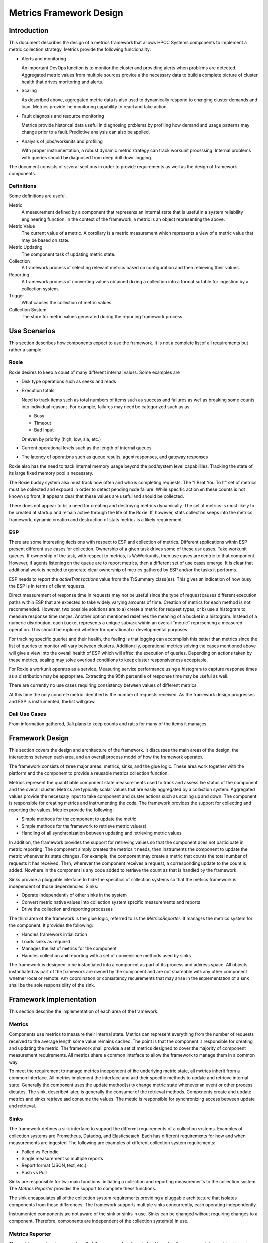 ========================
Metrics Framework Design
========================

************
Introduction
************

This document describes the design of a metrics framework that allows HPCC Systems components to
implement a metric collection strategy. Metrics provide the following functionality:

* Alerts and monitoring

  An important DevOps function is to monitor the cluster and providing alerts when
  problems are detected. Aggregated metric values from multiple sources provide a
  the necessary data to build a complete picture of cluster health that drives
  monitoring and alerts.

* Scaling

  As described above, aggregated metric data is also used to dynamically respond to changing
  cluster demands and load. Metrics provide the monitoring capability to react and take
  action

* Fault diagnosis and resource monitoring

  Metrics provide historical data useful in diagnosing problems by profiling how demand and
  usage patterns may change prior to a fault. Predictive analysis can also be applied.

* Analysis of jobs/workunits and profiling

  With proper instrumentation, a robust dynamic metric strategy can track workunit
  processing. Internal problems with queries should be diagnosed from deep drill down logging.

The document consists of several sections in order to provide requirements as well as
the design of framework components.

Definitions
===============
Some definitions are useful.

Metric
  A measurement defined by a component that represents an internal state that is useful in a system
  reliability engineering function. In the context of the framework, a metric is an object representing
  the above.

Metric Value
  The current value of a metric. A corollary is a metric measurement which represents a view of a metric
  value that may be based on state.

Metric Updating
  The component task of updating metric state.

Collection
  A framework process of selecting relevant metrics based on configuration and then retrieving
  their values.

Reporting
  A framework process of converting values obtained during a collection into a format suitable for
  ingestion by a collection system.

Trigger
  What causes the collection of metric values.

Collection System
  The store for metric values generated during the reporting framework process.


*************
Use Scenarios
*************
This section describes how components expect to use the framework. It is not a complete list of all
requirements but rather a sample.


Roxie
=====
Roxie desires to keep a count of many different internal values. Some examples are

* Disk type operations such as seeks and reads
* Execution totals

  Need to track items such as total numbers of items such as success and failures
  as well as breaking some counts into individual reasons. For example, failures
  may need be categorized such as as

  * Busy
  * Timeout
  * Bad input

  Or even by priority (high, low, sla, etc.)

* Current operational levels such as the length of internal queues
* The latency of operations such as queue results, agent responses, and gateway responses

Roxie also has the need to track internal memory usage beyond the pod/system level capabilities.
Tracking the state of its large fixed memory pool is necessary.

The Roxie buddy system also must track how often and who is completing requests. The "I Beat You To It"
set of metrics must be collected and exposed in order to detect pending node failure. While specific
action on these counts is not known up front, it appears clear that these values are useful and should
be collected.

There does not appear to be a need for creating and destroying metrics dynamically. The set of metrics
is most likely to be created at startup and remain active through the life of the Roxie. If, however,
stats collection seeps into the metrics framework, dynamic creation and destruction of stats metrics is
a likely requirement.


ESP
===

There are some interesting decisions with respect to ESP and collection of metrics. Different
applications within ESP present different use cases for collection. Ownership of a given task drives
some of these use cases. Take workunit queues. If ownership of the task, with respect to metrics, is
WsWorkunits, then use cases are centric to that component. However, if agents listening on the queue
are to report metrics, then a different set of use cases emerge. It is clear that additional work is
needed to generate clear ownership of metrics gathered by ESP and/or the tasks it performs.

ESP needs to report the *activeTransactions* value from the TxSummary class(es). This gives an
indication of how busy the ESP is in terms of client requests.

Direct measurement of response time in requests may not be useful since the type of request causes
different execution paths within ESP that are expected to take widely varying amounts of time. Creation
of metrics for each method is not recommended. However, two possible solutions are to a) create a
metric for request types, or b) use a histogram to measure response time ranges. Another option
mentioned redefines the meaning of a bucket in a histogram. Instead of a numeric distribution,
each bucket represents a unique subtask within an overall "metric" representing a measured operation.
This should be explored whether for operational or developmental purposes.

For tracking specific queries and their health, the feeling is that logging can accomplish this better
than metrics since the list of queries to monitor will vary between clusters. Additionally, operational
metrics solving the cases mentioned above will give a view into the overall health of ESP which will
affect the execution of queries. Depending on actions taken by these metrics, scaling may solve
overload conditions to keep cluster responsiveness acceptable.

For Roxie a workunit operates as a service. Measuring service performance using a histogram to capture
response times as a distribution may be appropriate. Extracting the 95th percentile of response time
may be useful as well.

There are currently no use cases requiring consistency between values of different metrics.

At this time the only concrete metric identified is the number of requests received. As the framework
design progresses and ESP is instrumented, the list will grow.


Dali Use Cases
==============

From information gathered, Dali plans to keep counts and rates for many of the items it manages.


****************
Framework Design
****************

This section covers the design and architecture of the framework. It discusses the main areas of the
design, the interactions between each area, and an overall process model of how the framework operates.

The framework consists of three major areas: metrics, sinks, and the glue logic. These area work
together with the platform and the component to provide a reusable metrics collection function.

Metrics represent the quantifiable component state measurements used to track and assess the status
of the component and the overall cluster. Metrics are typically scalar values that are easily
aggregated by a collection system. Aggregated values provide the necessary input to take component
and cluster actions such as scaling up and down. The component is responsible for creating metrics
and instrumenting the code. The framework provides the support for collecting and reporting the
values. Metrics provide the following:

* Simple methods for the component to update the metric
* Simple methods for the framework to retrieve metric value(s)
* Handling of all synchronization between updating and retrieving metric values

In addition, the framework provides the support for retrieving values so that the component does not
participate in metric reporting. The component simply creates the metrics it needs, then instruments
the component to update the metric whenever its state changes. For example, the component may create
a metric that counts the total number of requests it has received. Then, wherever the component
receives a request, a corresponding update to the count is added. Nowhere in the component is any
code added to retrieve the count as that is handled by the framework.

Sinks provide a pluggable interface to hide the specifics of collection systems so that the metrics
framework is independent of those dependencies. Sinks:

* Operate independently of other sinks in the system
* Convert metric native values into collection system specific measurements and reports
* Drive the collection and reporting processes

The third area of the framework is the glue logic, referred to as the *MetricsReporter*. It manages
the metrics system for the component. It provides the following:

* Handles framework initialization
* Loads sinks as required
* Manages the list of metrics for the component
* Handles collection and reporting with a set of convenience methods used by sinks

The framework is designed to be instantiated into a component as part of its process and address space.
All objects instantiated as part of the framework are owned by the component and are not shareable with
any other component whether local or remote. Any coordination or consistency requirements that may
arise in the implementation of a sink shall be the sole responsibility of the sink.

************************
Framework Implementation
************************
This section describe the implementation of each area of the framework.

Metrics
=======
Components use metrics to measure their internal state. Metrics can represent everything from the
number of requests received to the average length some value remains cached. The point is that the
component is responsible for creating and updating the metric. The framework shall provide a set of
metrics designed to cover the majority of component measurement requirements. All metrics share a
common interface to allow the framework to manage them in a common way.

To meet the requirement to manage metrics independent of the underlying metric state, all metrics
inherit from a common interface. All metrics implement the interface and add their specific methods
to update and retrieve internal state. Generally the component uses the update method(s) to change
metric state whenever an event or other process dictates. The sink, described later, is generally
the consumer of the retrieval methods. Components create and update metrics and sinks retrieve and
consume the values. The metric is responsible for synchronizing access between update and retrieval.

Sinks
===============
The framework defines a sink interface to support the different requirements of a collection systems.
Examples of collection systems are Prometheus, Datadog, and Elasticsearch. Each has different
requirements for how and when measurements are ingested. The following are examples of different
collection system requirements:

* Polled vs Periodic
* Single measurement vs multiple reports
* Report format (JSON, text, etc.)
* Push vs Pull

Sinks are responsible for two main functions: initiating a collection and reporting
measurements to the collection system. The *Metrics Reporter* provides the support to complete
these functions.

The sink encapsulates all of the collection system requirements providing a pluggable architecture that
isolates components from these differences. The framework supports multiple sinks concurrently,
each operating independently.

Instrumented components are not aware of the sink or sinks in use. Sinks can be changed without
requiring changes to a component. Therefore, components are independent of the collection system(s)
in use.


Metrics Reporter
================

The metrics reporter class provides all of the common functions to bind together the component,
the metrics it creates, and the sinks to which measurements are reported. It is responsible for
the following:

* Initialization of the framework
* Managing the metrics created by the component
* Handling collection and reporting as directed by configured sinks


Metrics Implementations
=======================

The sections that follow discuss metric implementations.

Gauge Metric
------------
A gauge metric is a continuously updated value representing the current state of an interesting value
in the component. For example, the amount of memory used in an internal buffer, or the number of
requests waiting on a queue. A gauge metric may increase or decrease in value as needed. Reading the
value of a gauge is a stateless operation in that there are no dependencies on the previous reading.
The value returned shall always be the current state.

Once created, the component shall update the gauge anytime the state of what is measured is updated.
The metric shall provide methods to increase and decrease the value. The sink reads the value during
collection and reporting.


*************
Configuration
*************
This section discusses configuration. Since Helm charts are capable of combining configuration data
at a global level into a component's specific configuration, The combined configuration takes the
form as shown below. Note that as the design progresses it is expected that there will be additions.

::

  component:
    metrics:
      sinks:
        - name: <sink name>
          type: <sink_type>
          settings:
            sink_setting1: sink_setting_value1
            sink_setting2: sink_setting_value2
          metrics:
            - name: <metric_name>

Where (based on being a child of the current *component*):

metrics
    Metrics configuration for the component

metrics.sinks
    List of sinks defined for the component (may have been combined with global config)

metrics.sinks.name
    A name for the sink. Note this may not be needed, but can provide a way to combine global and
    component config based on value

metrics.sinks.type
    The type for the sink. The type is subsituted into the following pattern to determine the lib to load:
    libhpccmetrics<type><shared_object_extension>

metrics.sinks.settings
    A set of key/value pairs that passed to the sink when initialized. It should contain information
    necessary for the operation of the sink. Nested YML is supported. Example settings are the
    prometheus server name, or the collection period for a periodic sink.

metrics.sinks.metrics
    Optional list of component-defined metrics reported by the sink to the backend during collection
    and reporting. If no list if given, all component metrics are reported by default.


*************************
Component Instrumentation
*************************

This section describes component instrumentation. Will be filled in later.
